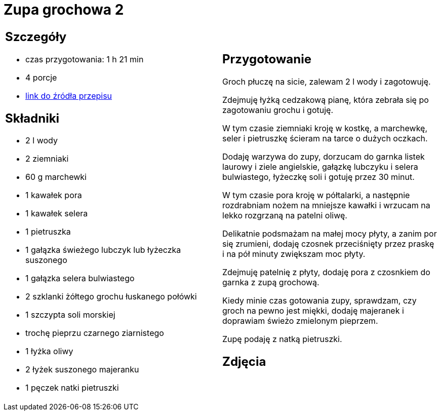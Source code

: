 = Zupa grochowa 2

[cols=".<a,.<a"]
[frame=none]
[grid=none]
|===
|
== Szczegóły
* czas przygotowania: 1 h 21 min
* 4 porcje
* https://zakochanewzupach.pl/zupa-grochowa-z-luskanego-grochu[link do źródła przepisu]

== Składniki
* 2 l wody
* 2 ziemniaki
* 60 g marchewki
* 1 kawałek pora
* 1 kawałek selera
* 1 pietruszka
* 1 gałązka świeżego lubczyk lub łyżeczka suszonego
* 1 gałązka selera bulwiastego
* 2 szklanki żółtego grochu łuskanego połówki
* 1 szczypta soli morskiej
* trochę pieprzu czarnego ziarnistego
* 1 łyżka oliwy
* 2 łyżek suszonego majeranku
* 1 pęczek natki pietruszki

|
== Przygotowanie

Groch płuczę na sicie, zalewam 2 l wody i zagotowuję.

Zdejmuję łyżką cedzakową pianę, która zebrała się po zagotowaniu grochu i gotuję.

W tym czasie ziemniaki kroję w kostkę, a marchewkę, seler i pietruszkę ścieram na tarce o dużych oczkach.

Dodaję warzywa do zupy, dorzucam do garnka listek laurowy i ziele angielskie, gałązkę lubczyku i selera bulwiastego, łyżeczkę soli i gotuję przez 30 minut.

W tym czasie pora kroję w półtalarki, a następnie rozdrabniam nożem na mniejsze kawałki i wrzucam na lekko rozgrzaną na patelni oliwę.

Delikatnie podsmażam na małej mocy płyty, a zanim por się zrumieni, dodaję czosnek przeciśnięty przez praskę i na pół minuty zwiększam moc płyty.

Zdejmuję patelnię z płyty, dodaję pora z czosnkiem do garnka z zupą grochową.

Kiedy minie czas gotowania zupy, sprawdzam, czy groch na pewno jest miękki, dodaję majeranek i doprawiam świeżo zmielonym pieprzem.

Zupę podaję z natką pietruszki.

== Zdjęcia
|===
